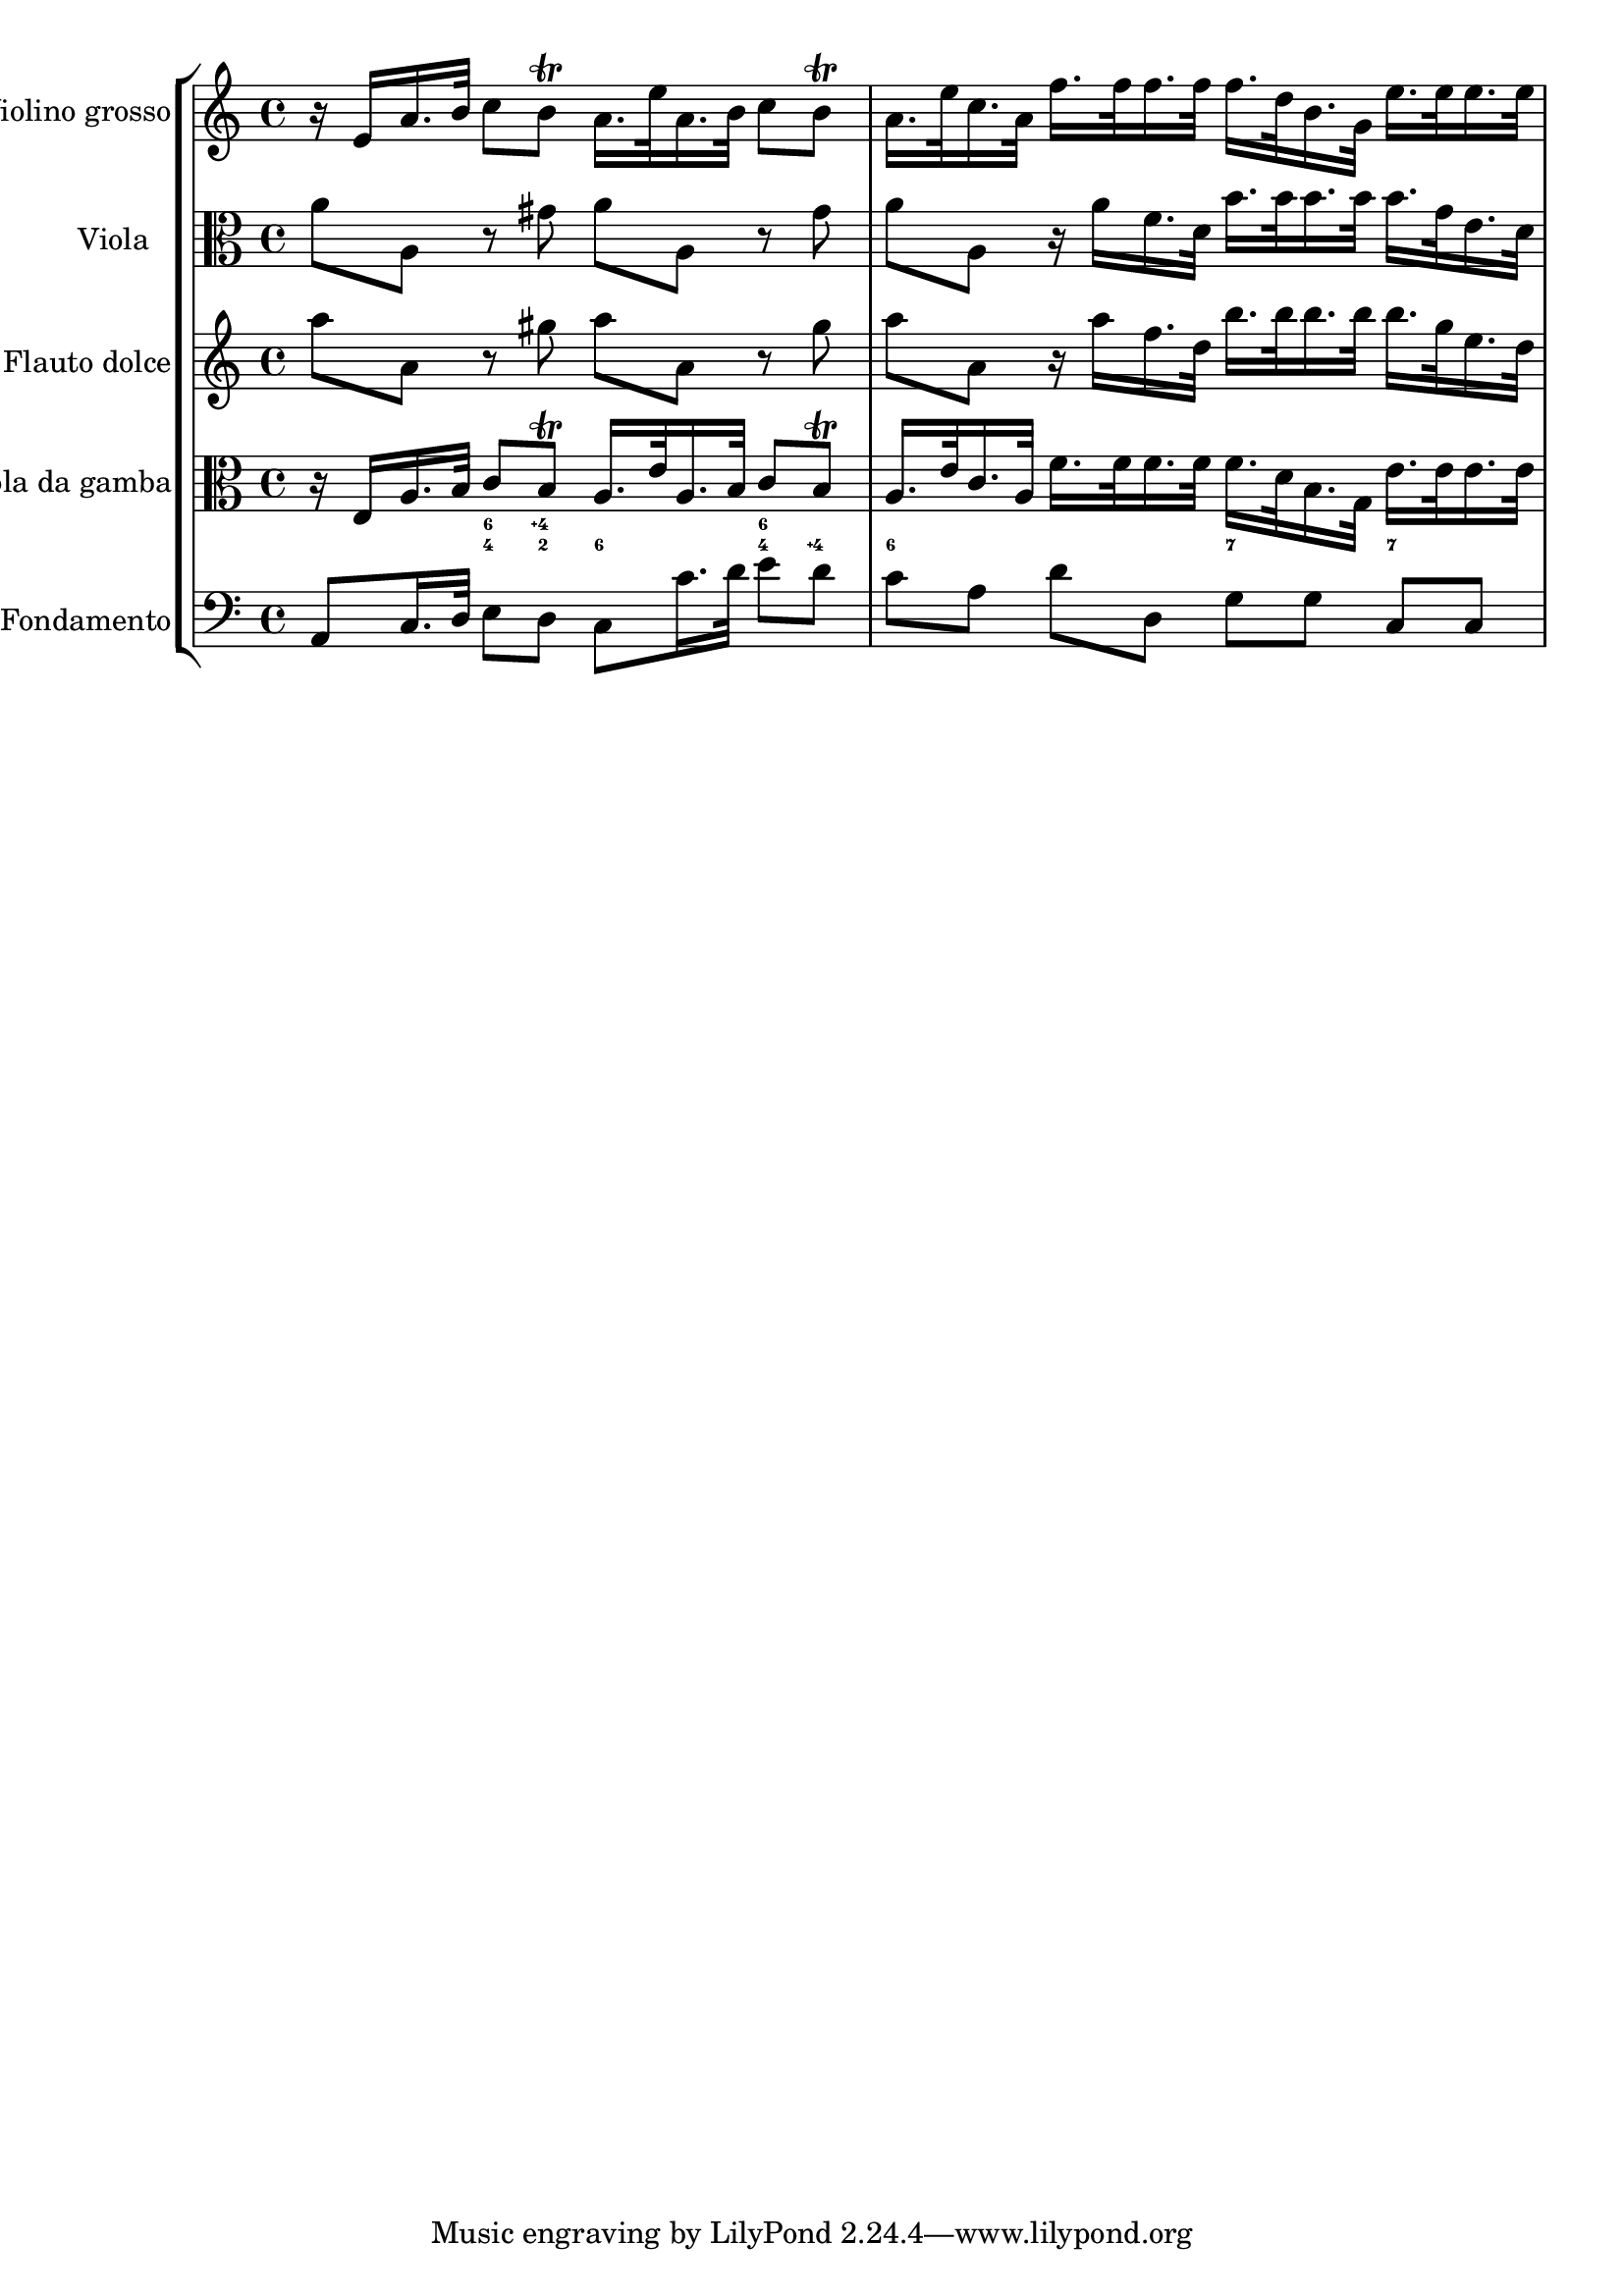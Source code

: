 %%  TWV52:a1 - grave.ly
%%  Copyright (c) 2012 Benjamin Coudrin <benjamin.coudrin@gmail.com>
%%                All Rights Reserved
%%
%%  Copyleft :
%%  This program is free software. It comes without any warranty, to
%%  the extent permitted by applicable law. You can redistribute it
%%  and/or modify it under the terms of the Do What The Fuck You Want
%%  To Public License, Version 2, as published by Sam Hocevar. See
%%  http://sam.zoy.org/wtfpl/COPYING for more details.

\score {
    \new StaffGroup <<
      \new Staff <<
        \set Staff.instrumentName = #"Violino grosso"
        \set Staff.shortInstrumentName = #""
        \relative c' {
          \time 4/4 
          \clef treble
            r16 e [a16. b32] c8 [b\trill] a16. [e'32 a,16. b32] c8 [b\trill]                   | % 1
            a16. [e'32 c16. a32] f'16. [f32 f16. f32] f16. [d32 b16. g32] e'16. [e32 e16. e32] | % 2
        }
      >>
      
      \new Staff <<
        \set Staff.instrumentName = #"Viola"
        \set Staff.shortInstrumentName = #""
        \relative c'' {
          \time 4/4 
          \clef alto
          a8 [a,] r gis' a [a,] r gis'                                       | % 1
          a8 [a,] r16 a' [f16. d32] b'16. [b32 b16. b32] b16. [g32 e16. d32] | % 2
        }
      >>
      
      \new Staff <<
        \set Staff.instrumentName = #"Flauto dolce"
        \set Staff.shortInstrumentName = #""
        \relative c''' {
          \time 4/4 
          \clef treble
          a8 [a,] r gis' a [a,] r gis'                                       | % 1
          a8 [a,] r16 a' [f16. d32] b'16. [b32 b16. b32] b16. [g32 e16. d32] | % 2
        }
      >>
      
      \new Staff <<
        \set Staff.instrumentName = #"Viola da gamba"
        \set Staff.shortInstrumentName = #""
        \relative c {
          \time 4/4 
          \clef alto
            r16 e [a16. b32] c8 [b\trill] a16. [e'32 a,16. b32] c8 [b\trill]                   | % 1
            a16. [e'32 c16. a32] f'16. [f32 f16. f32] f16. [d32 b16. g32] e'16. [e32 e16. e32] | % 2
        }
      >>
      
      \new FiguredBass \figuremode {
          \set figuredBassAlterationDirection = #LEFT
          \set figuredBassPlusDirection = #LEFT
          \override VerticalAxisGroup #'minimum-Y-extent = #'()
          \override BassFigureAlignment #'stacking-dir = #UP
          \override FiguredBass.BassFigure #'font-size = #-2
          s4 <4 6>8 <2 4\+> <6> s <4 6> <4\+> | % 1
          <6>8 s4. <7>8 s <7> s               | % 2
      }
      
      \new Staff <<
        \set Staff.instrumentName = #"Fondamento"
        \set Staff.shortInstrumentName = #""
        \relative c {
          \clef bass
          \time 4/4
          a8 [c16. d32] e8 [d] c8 [c'16. d32] e8 [d] | % 1
          c8 [a] d[d,] g [g] c, [c]                  | % 2
        }
      >>
    >>
  }